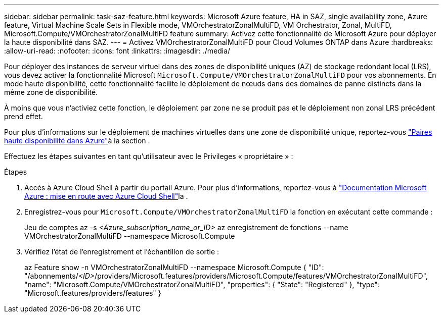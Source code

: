 ---
sidebar: sidebar 
permalink: task-saz-feature.html 
keywords: Microsoft Azure feature, HA in SAZ, single availability zone, Azure feature, Virtual Machine Scale Sets in Flexible mode, VMOrchestratorZonalMultiFD, VM Orchestrator, Zonal, MultiFD, Microsoft.Compute/VMOrchestratorZonalMultiFD feature 
summary: Activez cette fonctionnalité de Microsoft Azure pour déployer la haute disponibilité dans SAZ. 
---
= Activez VMOrchestratorZonalMultiFD pour Cloud Volumes ONTAP dans Azure
:hardbreaks:
:allow-uri-read: 
:nofooter: 
:icons: font
:linkattrs: 
:imagesdir: ./media/


[role="lead"]
Pour déployer des instances de serveur virtuel dans des zones de disponibilité uniques (AZ) de stockage redondant local (LRS), vous devez activer la fonctionnalité Microsoft `Microsoft.Compute/VMOrchestratorZonalMultiFD` pour vos abonnements. En mode haute disponibilité, cette fonctionnalité facilite le déploiement de nœuds dans des domaines de panne distincts dans la même zone de disponibilité.

À moins que vous n'activiez cette fonction, le déploiement par zone ne se produit pas et le déploiement non zonal LRS précédent prend effet.

Pour plus d'informations sur le déploiement de machines virtuelles dans une zone de disponibilité unique, reportez-vous link:concept-ha-azure.html["Paires haute disponibilité dans Azure"]à la section .

Effectuez les étapes suivantes en tant qu'utilisateur avec le Privileges « propriétaire » :

.Étapes
. Accès à Azure Cloud Shell à partir du portail Azure. Pour plus d'informations, reportez-vous à https://learn.microsoft.com/en-us/azure/cloud-shell/get-started/["Documentation Microsoft Azure : mise en route avec Azure Cloud Shell"^]la .
. Enregistrez-vous pour `Microsoft.Compute/VMOrchestratorZonalMultiFD` la fonction en exécutant cette commande :
+
[]
====
Jeu de comptes az -s _<Azure_subscription_name_or_ID>_ az enregistrement de fonctions --name VMOrchestratorZonalMultiFD --namespace Microsoft.Compute

====
. Vérifiez l'état de l'enregistrement et l'échantillon de sortie :
+
[]
====
az Feature show -n VMOrchestratorZonalMultiFD --namespace Microsoft.Compute { "ID": "/abonnements/_<ID>_/providers/Microsoft.features/providers/Microsoft.Compute/features/VMOrchestratorZonalMultiFD", "name": "Microsoft.Compute/VMOrchestratorZonalMultiFD", "properties": { "State": "Registered" }, "type": "Microsoft.features/providers/features" }

====

